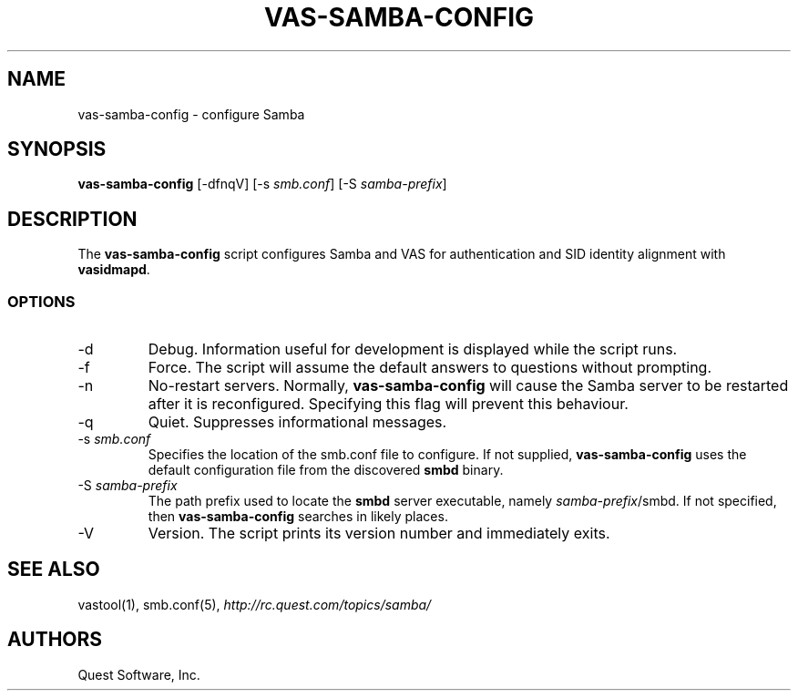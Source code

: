 .\" (c) 2006, Quest Software, Inc. All rights reserved.
.TH VAS-SAMBA-CONFIG 1
.SH NAME
vas-samba-config \- configure Samba 
.SH SYNOPSIS
.B vas-samba-config
[\-dfnqV]
.RI [\-s\  smb.conf ]
.RI [\-S\  samba-prefix ]
.SH DESCRIPTION
The
.B vas-samba-config
script configures Samba and VAS for authentication and SID identity
alignment with
.BR vasidmapd .
.SS OPTIONS
.TP
.RI \-d
Debug.
Information useful for development is displayed while the script runs.
.TP
.RI \-f
Force.
The script will assume the default answers to questions without prompting.
.TP
.RI \-n
No-restart servers.
Normally,
.B vas-samba-config
will cause the Samba server to be restarted after it is reconfigured.
Specifying this flag will prevent this behaviour.
.TP
.RI \-q
Quiet.
Suppresses informational messages.
.TP
.RI \-s\  smb.conf
Specifies the location of the smb.conf file to configure.
If not supplied,
.B vas-samba-config
uses the default configuration file from the discovered
.B smbd
binary.
.TP
.RI \-S\  samba-prefix
The path prefix used to locate the
.B smbd
server executable, namely
.IR samba-prefix /smbd.
If not specified, then
.B vas-samba-config
searches in likely places.
.TP
.RI \-V
Version.
The script prints its version number and immediately exits.
.SH "SEE ALSO"
vastool(1),
smb.conf(5),
.I http://rc.quest.com/topics/samba/
.SH AUTHORS
Quest Software, Inc.
